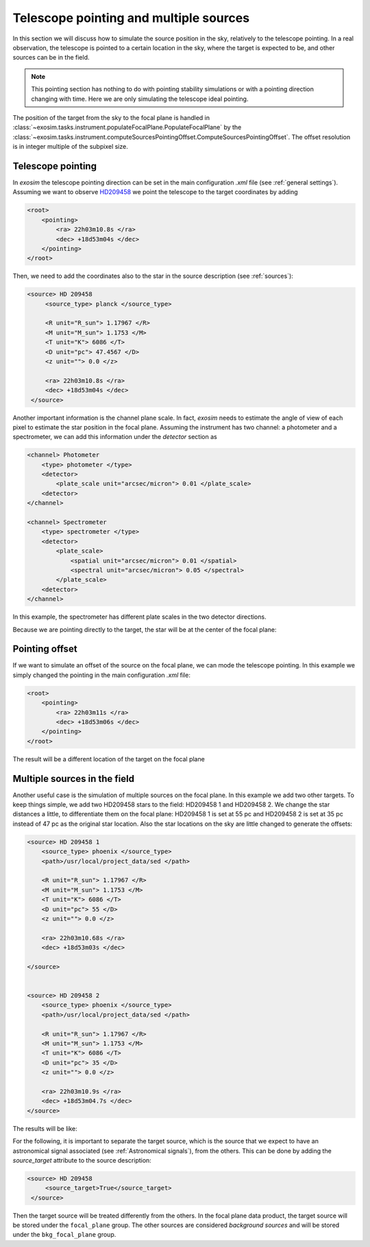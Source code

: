.. _pointing:

===========================================
Telescope pointing and multiple sources
===========================================

In this section we will discuss how to simulate the source position in the sky, relatively to the telescope pointing.
In a real observation, the telescope is pointed to a certain location in the sky, where the target is expected to be, and other sources can be in the field.

.. note::
    This pointing section has nothing to do with pointing stability simulations or with a pointing direction changing with time.
    Here we are only simulating the telescope ideal pointing.

The position of the target from the sky to the focal plane is handled in :class:`~exosim.tasks.instrument.populateFocalPlane.PopulateFocalPlane`
by the :class:`~exosim.tasks.instrument.computeSourcesPointingOffset.ComputeSourcesPointingOffset`. The offset resolution is in integer multiple of the subpixel size.

Telescope pointing
--------------------

In `exosim` the telescope pointing direction can be set in the main configuration `.xml` file (see :ref:`general settings`).
Assuming we want to observe HD209458_ we point the telescope to the target coordinates by adding

.. code-block:: xml

    <root>
        <pointing>
            <ra> 22h03m10.8s </ra>
            <dec> +18d53m04s </dec>
        </pointing>
    </root>

Then, we need to add the coordinates also to the star in the source description (see :ref:`sources`):

.. code-block:: xml

   <source> HD 209458
        <source_type> planck </source_type>

        <R unit="R_sun"> 1.17967 </R>
        <M unit="M_sun"> 1.1753 </M>
        <T unit="K"> 6086 </T>
        <D unit="pc"> 47.4567 </D>
        <z unit=""> 0.0 </z>

        <ra> 22h03m10.8s </ra>
        <dec> +18d53m04s </dec>
    </source>

Another important information is the channel plane scale. In fact, `exosim` needs to estimate the angle of view of each pixel
to estimate the star position in the focal plane. Assuming the instrument has two channel: a photometer and a spectrometer,
we can add this information under the `detector` section as

.. code-block:: xml

    <channel> Photometer
        <type> photometer </type>
        <detector>
            <plate_scale unit="arcsec/micron"> 0.01 </plate_scale>
        <detector>
    </channel>

    <channel> Spectrometer
        <type> spectrometer </type>
        <detector>
            <plate_scale>
                <spatial unit="arcsec/micron"> 0.01 </spatial>
                <spectral unit="arcsec/micron"> 0.05 </spectral>
            </plate_scale>
        <detector>
    </channel>

In this example, the spectrometer has different plate scales in the two detector directions.

Because we are pointing directly to the target, the star will be at the center of the focal plane:

.. image:: _static/focal_plane_single_perfect.png
    :width: 600
    :align: center

Pointing offset
------------------

If we want to simulate an offset of the source on the focal plane, we can mode the telescope pointing.
In this example we simply changed the pointing in the main configuration `.xml` file:

.. code-block:: xml

    <root>
        <pointing>
            <ra> 22h03m11s </ra>
            <dec> +18d53m06s </dec>
        </pointing>
    </root>

The result will be a different location of the target on the focal plane

.. image:: _static/focal_plane_offset.png
    :width: 600
    :align: center


.. _multiple_sources:

Multiple sources in the field
----------------------------------

Another useful case is the simulation of multiple sources on the focal plane.
In this example we add two other targets. To keep things simple, we add two HD209458 stars to the field: HD209458 1 and HD209458 2.
We change the star distances a little, to differentiate them on the focal plane: HD209458 1 is set at 55 pc and
HD209458 2 is set at 35 pc instead of 47 pc as the original star location.
Also the star locations on the sky are little changed to generate the offsets:

.. code-block:: xml

    <source> HD 209458 1
        <source_type> phoenix </source_type>
        <path>/usr/local/project_data/sed </path>

        <R unit="R_sun"> 1.17967 </R>
        <M unit="M_sun"> 1.1753 </M>
        <T unit="K"> 6086 </T>
        <D unit="pc"> 55 </D>
        <z unit=""> 0.0 </z>

        <ra> 22h03m10.68s </ra>
        <dec> +18d53m03s </dec>

    </source>


    <source> HD 209458 2
        <source_type> phoenix </source_type>
        <path>/usr/local/project_data/sed </path>

        <R unit="R_sun"> 1.17967 </R>
        <M unit="M_sun"> 1.1753 </M>
        <T unit="K"> 6086 </T>
        <D unit="pc"> 35 </D>
        <z unit=""> 0.0 </z>

        <ra> 22h03m10.9s </ra>
        <dec> +18d53m04.7s </dec>
    </source>

The results will be like:

.. image:: _static/focal_plane_multiple.png
    :width: 600
    :align: center

.. _HD209458: http://simbad.u-strasbg.fr/simbad/sim-id?Ident=HD%20209458

For the following, it is important to separate the target source, 
which is the source that we expect to have an astronomical signal associated (see :ref:`Astronomical signals`), 
from the others.
This can be done by adding the `source_target` attribute to the source description:

.. code-block:: xml

   <source> HD 209458
        <source_target>True</source_target>
    </source>

Then the target source will be treated differently from the others.
In the focal plane data product, the target source will be stored under the ``focal_plane`` group.
The other sources are considered `background sources` and will be stored under the ``bkg_focal_plane`` group.
